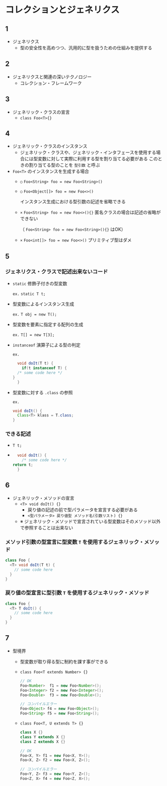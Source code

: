 * コレクションとジェネリクス
** 1
   - ジェネリクス
     - 型の安全性を高めつつ、汎用的に型を扱うための仕組みを提供する
** 2
   - ジェネリクスと関連の深いテクノロジー
     - コレクション・フレームワーク
** 3
   - ジェネリック・クラスの宣言
     - ~class Foo<T>{}~
** 4
   - ジェネリック・クラスのインスタンス
     - ジェネリック・クラスや、ジェネリック・インタフェースを使用する場合には型変数に対して実際に利用する型を割り当てる必要がある
       このときの割り当てる型のことを ~型引数~ と呼ぶ
   - ~Foo<T>~ のインスタンスを生成する場合
     - ~○~ ~Foo<String> foo = new Foo<String>()~
     - ~○~ ~Foo<Object[]> foo = new Foo<>()~

       インスタンス生成における型引数の記述を省略できる
     - ~×~ ~Foo<String> foo = new Foo<>(){}~
       匿名クラスの場合は記述の省略ができない

       （ ~Foo<String> foo = new Foo<String>(){}~ はOK）
     - ~×~ ~Foo<int[]> foo = new Foo<>()~
       プリミティブ型はダメ
** 5
*** ジェネリクス・クラスで記述出来ないコード
     - ~static~ 修飾子付きの型変数

       ~ex.~ ~static T t;~
     - 型変数によるインスタンス生成

       ~ex.~ ~T obj = new T();~
     - 型変数を要素に指定する配列の生成

       ~ex.~ ~T[] = new T[3];~

     - ~instanceof~ 演算子による型の判定

       ~ex.~

       #+BEGIN_SRC java
       void doIt(T t) {
         if(t instanceof T) {
	   /* some code here */
	 }
       }
       #+END_SRC
     - 型変数に対する ~.class~ の参照

       ~ex.~

       #+BEGIN_SRC java
       void doIt() {
         Class<T> klass = T.class;
       }
       #+END_SRC
*** できる記述
    - ~T t;~
    - 
      #+BEGIN_SRC java
      void doIt() {
        /* some code here */
	return t;
      }
      #+END_SRC
** 6
   - ジェネリック・メソッドの宣言
     - ~<T> void doIt() {}~
       - 戻り値の記述の前で型パラメータを宣言する必要がある
       - ~<型パラメータ> 戻り値型 メソッド名(引数リスト) {}~
     - ※ ジェネリック・メソッドで宣言されている型変数はそのメソッド以外で参照することは出来ない
*** メソッド引数の型宣言に型変数 ~T~ を使用するジェネリック・メソッド
    #+BEGIN_SRC java
    class Foo {
      <T> void doIt(T t) {
        // some code here
      }
    }
    #+END_SRC
*** 戻り値の型宣言に型引数 ~T~ を使用するジェネリック・メソッド
    #+BEGIN_SRC java
    class Foo {
      <T> T doIt() {
        // some code here
      }
    }
    #+END_SRC
** 7
   - 型境界
     - 型変数が取り得る型に制約を課す事ができる
     - ~class Foo<T extends Number> {}~
       #+BEGIN_SRC java
       // OK
       Foo<Number>  f1 = new Foo<Number>();
       Foo<Integer> f2 = new Foo<Integer>();
       Foo<Double>  f3 = new Foo<Double>();
       
       // コンパイルエラー
       Foo<Object> f4 = new Foo<Object>();
       Foo<String> f5 = new Foo<String>();
       #+END_SRC

     - ~class Foo<T, U extends T> {}~
       #+BEGIN_SRC java
       class X {}
       class Y extends X {}
       class Z extends X {}
       #+END_SRC

       #+BEGIN_SRC java
       // OK
       Foo<X, Y> f1 = new Foo<X, Y>();
       Foo<X, Z> f2 = new Foo<X, Z>();
       
       // コンパイルエラー
       Foo<Y, Z> f3 = new Foo<Y, Z>();
       Foo<Z, X> f4 = new Foo<Z, X>();
       #+END_SRC

